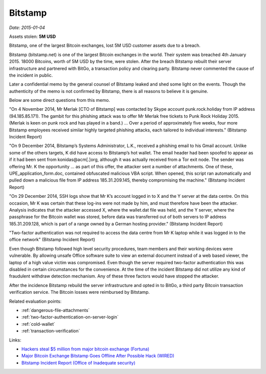 
.. This is a generated file from data/. DO NOT EDIT.

.. _bitstamp:

Bitstamp
==============================================================

*Date: 2015-01-04*





Assets stolen: **5M USD**


Bitstamp, one of the largest Bitcoin exchanges, lost 5M USD customer assets due to a breach.

Bitstamp (bitstamp.net) is one of the largest Bitcoin exchanges in the world. Their system was breached 4th January 2015. 18000 Bitcoins, worth of 5M USD by the time, were stolen. After the breach Bitstamp rebuilt their server infrastructure and partnered with BitGo, a transaction policy and clearing party. Bitstamp never commented the cause of the incident in public.

Later a confidential memo by the general counsel of Bitstamp leaked and shed some light on the events. Though the authenticity of the memo is not confirmed by Bitstamp, there is all reasons to believe it is genuine.

Below are some direct questions from this memo.

"On 4 November 2014, Mr Merlak [CTO of Bitstamp] was contacted by Skype account punk.rock.holiday from IP address (94.185.85.171). The gambit for this phishing attack was to offer Mr Merlak free tickets to Punk Rock Holiday 2015. (Merlak is keen on punk rock and has played in a band.) ... Over a period of approximately five weeks, four more Bitstamp employees received similar highly targeted phishing attacks, each tailored to individual interests." (Bitstamp Incident Report)

"On 9 December 2014, Bitstamp’s Systems Administrator, L.K., received a phishing email to his Gmail account. Unlike some of the others targets, K did have access to Bitstamp’s hot wallet. The email header had been spoofed to appear as if it had been sent from konidas@acm[.]org, although it was actually received from a Tor exit node. The sender was offering Mr. K the opportunity ... as part of this offer, the attacker sent a number of attachments. One of these, UPE_application_form.doc, contained obfuscated malicious VBA script. When opened, this script ran automatically and pulled down a malicious file from IP address 185.31.209.145, thereby compromising the machine." (Bitstamp Incident Report)

"On 29 December 2014, SSH logs show that Mr K’s account logged in to X and the Y server at the data centre. On this occasion, Mr K was certain that these log-ins were not made by him, and must therefore have been the attacker. Analysis indicates that the attacker accessed X, where the wallet.dat file was held, and the Y server, where the passphrase for the Bitcoin wallet was stored, before data was transferred out of both servers to IP address 185.31.209.128, which is part of a range owned by a German hosting provider." (Bitstamp Incident Report)

"Two-factor authentication was not required to access the data centre from Mr K laptop while it was logged in to the office network" (Bitstamp Incident Report)

Even though Bitstamp followed high level security procedures, team members and their working devices were vulnerable. By allowing unsafe Office software suite to view an external document instead of a web based viewer, the laptop of a high value victim was compromised. Even though the server required two-factor authentication this was disabled in certain circumstances for the convenience. At the time of the incident Bitstamp did not utilize any kind of fraudulent withdraw detection mechanism. Any of these three factors would have stopped the attacker.

After the incidence Bitstamp rebuild the server infrastructure and opted in to BitGo, a third party Bitcoin transaction verification service. The Bitcoin losses were reimbursed by Bitstamp.



Related evaluation points:

- :ref:`dangerous-file-attachments`

- :ref:`two-factor-authentication-on-server-login`

- :ref:`cold-wallet`

- :ref:`transaction-verification`





Links:

- `Hackers steal $5 million from major bitcoin exchange (Fortuna) <http://fortune.com/2015/01/05/bitstamp-bitcoin-freeze-hack/>`_

- `Major Bitcoin Exchange Bitstamp Goes Offline After Possible Hack (WIRED) <http://www.wired.com/2015/01/bitstamp-offline/>`_

- `Bitstamp Incident Report (Office of Inadequate security) <http://www.databreaches.net/bitstamp-incident-report-february-2015/>`_

